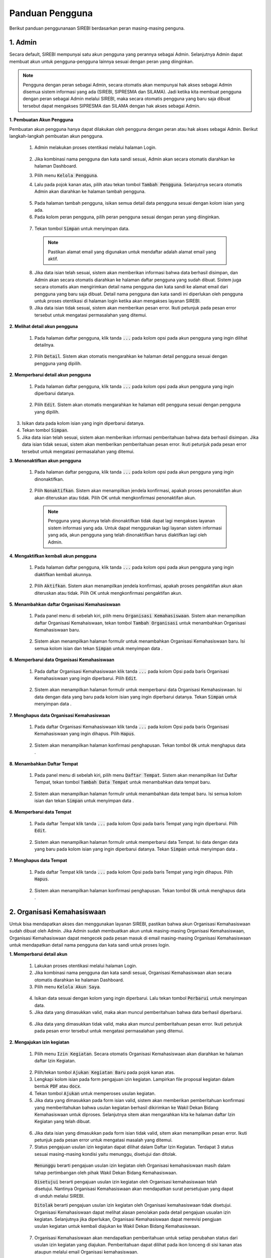 .. Sistem Informasi Reformasi Birokrasi documentation master file, created by
   sphinx-quickstart on Fri Nov 29 06:21:38 2019.
   You can adapt this file completely to your liking, but it should at least
   contain the root `toctree` directive.

*****************
Panduan Pengguna
*****************

Berikut panduan penggunanaan SIREBI berdasarkan peran masing-masing penguna.


1. Admin
=========
	
Secara default, SIREBI mempunyai satu akun pengguna yang perannya sebagai Admin. Selanjutnya Admin dapat membuat akun untuk pengguna-pengguna lainnya sesuai dengan peran yang diinginkan.


.. note::
    Pengguna dengan peran sebagai Admin, secara otomatis akan mempunyai hak akses sebagai Admin disemua sistem informasi yang ada (SIREBI, SIPRESMA dan SILAMA). Jadi ketika kita membuat pengguna dengan peran sebagai Admin melalui SIREBI, maka secara otomatis pengguna yang baru saja dibuat tersebut dapat mengakses SIPRESMA dan SILAMA dengan hak akses sebagai Admin. 


**1. Pembuatan Akun Pengguna**

Pembuatan akun pengguna hanya dapat dilakukan oleh pengguna dengan peran atau hak akses sebagai Admin. Berikut langkah-langkah pembuatan akun pengguna.	

 1.	Admin melakukan proses otentikasi melalui halaman Login.

 	
	.. figure:: images/login.png
	   :width: 600
	   :alt: gambar 1. halaman login


 2.	Jika kombinasi nama pengguna dan kata sandi sesuai, Admin akan secara otomatis diarahkan ke halaman Dashboard.
 3.	Pilih menu :code:`Kelola Pengguna`.
 4.	Lalu pada pojok kanan atas, pilih atau tekan tombol :code:`Tambah Pengguna`. Selanjutnya secara otomatis Admin akan diarahkan ke halaman tambah pengguna.


  .. figure:: images/tambah-pengguna.png
     :width: 600
     :alt: gambar 2. Tambah pengguna


 5.	Pada halaman tambah pengguna, isikan semua detail data pengguna sesuai dengan kolom isian yang ada.
 6.	Pada kolom peran pengguna, pilih peran pengguna sesuai dengan peran yang diinginkan.


  .. figure:: images/peran-pengguna.png
     :width: 600
     :alt: gambar 3. Peran Pengguna


 7.	Tekan tombol :code:`Simpan` untuk menyimpan data.


  .. note::
    Pastikan alamat email yang digunakan untuk mendaftar adalah alamat email yang aktif.


 8. Jika data isian telah sesuai, sistem akan memberikan informasi bahwa data berhasil disimpan, dan Admin akan secara otomatis diarahkan ke halaman daftar pengguna yang sudah dibuat. Sistem juga secara otomatis akan mengirimkan detail nama pengguna dan kata sandi ke alamat email dari pengguna yang baru saja dibuat. Detail nama pengguna dan kata sandi ini diperlukan oleh pengguna untuk proses otentikasi di halaman login ketika akan mengakses layanan SIREBI.
 9.  Jika data isian tidak sesuai, sistem akan memberikan pesan error. Ikuti petunjuk pada pesan error tersebut untuk mengatasi permasalahan yang ditemui.

   
**2.	Melihat detail akun pengguna**

 1. Pada halaman daftar pengguna, klik tanda :code:`...` pada kolom opsi pada akun pengguna yang ingin dilihat detailnya.


  .. figure:: images/detail-pengguna.png
     :width: 600
     :alt: gambar 4. Detail Pengguna


 2. Pilih :code:`Detail`. Sistem akan otomatis mengarahkan ke halaman detail pengguna sesuai dengan pengguna yang dipilih.


  .. figure:: images/detail-pengguna2.png
     :width: 600
     :alt: gambar 4. Detail Pengguna


**2.  Memperbarui detail akun pengguna**

 1. Pada halaman daftar pengguna, klik tanda :code:`...` pada kolom opsi pada akun pengguna yang ingin diperbarui datanya.


  .. figure:: images/detail-pengguna.png
     :width: 600
     :alt: gambar 4. Detail Pengguna


 2. Pilih :code:`Edit`. Sistem akan otomatis mengarahkan ke halaman edit pengguna sesuai dengan pengguna yang dipilih.


  .. figure:: images/edit-pengguna.png
     :width: 600
     :alt: gambar 4. Edit Pengguna


3. Isikan data pada kolom isian yang ingin diperbarui datanya.
4. Tekan tombol :code:`Simpan`.
5. Jika data isian telah sesuai, sistem akan memberikan informasi pemberitahuan bahwa data berhasil disimpan. Jika data isian tidak sesuai, sistem akan memberikan pemberitahuan pesan error. Ikuti petunjuk pada pesan error tersebut untuk mengatasi permasalahan yang ditemui.


**3.  Menonaktifkan akun pengguna**

 1. Pada halaman daftar pengguna, klik tanda :code:`...` pada kolom opsi pada akun pengguna yang ingin dinonaktifkan.


  .. figure:: images/detail-pengguna.png
     :width: 600
     :alt: gambar 4. Detail Pengguna


 2. Pilih :code:`Nonaktifkan`. Sistem akan menampilkan jendela konfirmasi, apakah proses penonaktifan akun akan diteruskan atau tidak. Pilih OK untuk mengkonfirmasi penonaktifan akun. 


  .. figure:: images/hapus-pengguna.png
     :width: 600
     :alt: gambar 4. Hapus Pengguna


  .. note::
    Pengguna yang akunnya telah dinonaktifkan tidak dapat lagi mengakses layanan sistem informasi yang ada. Untuk dapat menggunakan lagi layanan sistem informasi yang ada, akun pengguna yang telah dinonaktifkan harus diaktifkan lagi oleh Admin.


**4.  Mengaktifkan kembali akun pengguna**

 1. Pada halaman daftar pengguna, klik tanda :code:`...` pada kolom opsi pada akun pengguna yang ingin diaktifkan kembali akunnya.


  .. figure:: images/aktifkan.png
     :width: 600
     :alt: gambar 4. Detail Pengguna


 2. Pilih :code:`Aktifkan`. Sistem akan menampilkan jendela konfirmasi, apakah proses pengaktifan akun akan diteruskan atau tidak. Pilih OK untuk mengkonfirmasi pengaktifan akun. 


  .. figure:: images/aktifkan-kembali.png
     :width: 600
     :alt: gambar 4. Hapus Pengguna


**5.  Menambahkan daftar Organisasi Kemahasiswaan**

 1. Pada panel menu di sebelah kiri, pilih menu :code:`Organisasi Kemahasiswaan`. Sistem akan menampilkan daftar Organisasi Kemahaiswaan, tekan tombol :code:`Tambah Organisasi` untuk menambahkan Organisasi Kemahasiswaan baru.


  .. figure:: images/organisasi.png
     :width: 600
     :alt: gambar 4. Detail Pengguna


 2. Sistem akan menampilkan halaman formulir untuk menambahkan Organisasi Kemahasiswaan baru. Isi semua kolom isian dan tekan :code:`Simpan` untuk menyimpan data . 


  .. figure:: images/form-organisasi.png
     :width: 600
     :alt: gambar 4. Hapus Pengguna


**6.  Memperbarui data Organisasi Kemahasiswaan**

 1. Pada daftar Organisasi Kemahasiswaan klik tanda :code:`...` pada kolom Opsi pada baris Organisasi Kemahasiswaan yang ingin diperbarui. Pilih :code:`Edit`.


  .. figure:: images/opsi-organisasi.png
     :width: 600
     :alt: gambar 4. Detail Pengguna


 2. Sistem akan menampilkan halaman formulir untuk memperbarui data Organisasi Kemahasiswaan. Isi data dengan data yang baru pada  kolom isian yang ingin diperbarui datanya. Tekan :code:`Simpan` untuk menyimpan data . 


  .. figure:: images/edit-organisasi.png
     :width: 600
     :alt: gambar 4. Hapus Pengguna


**7.  Menghapus data Organisasi Kemahasiswaan**

 1. Pada daftar Organisasi Kemahasiswaan klik tanda :code:`...` pada kolom Opsi pada baris Organisasi Kemahasiswaan yang ingin dihapus. Pilih :code:`Hapus`.


  .. figure:: images/opsi-organisasi.png
     :width: 600
     :alt: gambar 4. Detail Pengguna


 2. Sistem akan menampilkan halaman konfirmasi penghapusan. Tekan tombol :code:`Ok` untuk menghapus data . 


  .. figure:: images/delete-organisasi.png
     :width: 600
     :alt: gambar 4. Hapus Pengguna


**8.  Menambahkan Daftar Tempat**

 1. Pada panel menu di sebelah kiri, pilih menu :code:`Daftar Tempat`. Sistem akan menampilkan list Daftar Tempat, tekan tombol :code:`Tambah Data Tempat` untuk menambahkan data tempat baru.


  .. figure:: images/tempat.png
     :width: 600
     :alt: gambar 4. Detail Pengguna


 2. Sistem akan menampilkan halaman formulir untuk menambahkan data tempat baru. Isi semua kolom isian dan tekan :code:`Simpan` untuk menyimpan data . 


  .. figure:: images/form-tempat.png
     :width: 600
     :alt: gambar 4. Hapus Pengguna


**6.  Memperbarui data Tempat**

 1. Pada daftar Tempat klik tanda :code:`...` pada kolom Opsi pada baris Tempat yang ingin diperbarui. Pilih :code:`Edit`.


  .. figure:: images/opsi-tempat.png
     :width: 600
     :alt: gambar 4. Detail Pengguna


 2. Sistem akan menampilkan halaman formulir untuk memperbarui data Tempat. Isi data dengan data yang baru pada  kolom isian yang ingin diperbarui datanya. Tekan :code:`Simpan` untuk menyimpan data . 


  .. figure:: images/form-tempat.png
     :width: 600
     :alt: gambar 4. Hapus Pengguna


**7.  Menghapus data Tempat**

 1. Pada daftar Tempat klik tanda :code:`...` pada kolom Opsi pada baris Tempat yang ingin dihapus. Pilih :code:`Hapus`.


  .. figure:: images/opsi-tempat.png
     :width: 600
     :alt: gambar 4. Detail Pengguna


 2. Sistem akan menampilkan halaman konfirmasi penghapusan. Tekan tombol :code:`Ok` untuk menghapus data . 


  .. figure:: images/delete-tempat.png
     :width: 600
     :alt: gambar 4. Hapus Pengguna




2. Organisasi Kemahasiswaan
============================

Untuk bisa mendapatkan akses dan menggunakan layanan SIREBI, pastikan bahwa akun Organisasi Kemahasiswaan sudah dibuat oleh Admin. Jika Admin sudah membuatkan akun untuk masing-masing Organisasi Kemahasiswaan, Organisasi Kemahasiswaan dapat mengecek pada pesan masuk di email masing-masing Organisasi Kemahasiswaan untuk mendapatkan detail nama pengguna dan kata sandi untuk proses login.


**1. Memperbarui detail akun**

 1. Lakukan proses otentikasi melalui halaman Login.
 2. Jika kombinasi nama pengguna dan kata sandi sesuai, Organisasi Kemahasiswaan akan secara otomatis diarahkan ke halaman Dashboard.
 3. Pilih menu :code:`Kelola Akun Saya`.

  
  .. figure:: images/kelola-akun-saya.png
     :width: 600
     :alt: gambar 5. Kelola Akun


 4. Isikan data sesuai dengan kolom yang ingin diperbarui. Lalu tekan tombol :code:`Perbarui` untuk menyimpan data.
 5. Jika data yang dimasukkan valid, maka akan muncul pemberitahuan bahwa data berhasil diperbarui.


  .. figure:: images/update-berhasil.png
     :width: 600
     :alt: gambar 5. Kelola Akun


 6. Jika data yang dimasukkan tidak valid, maka akan muncul pemberitahuan  pesan error. Ikuti petunjuk pada pesan error tersebut untuk mengatasi permasalahan yang ditemui.


**2. Mengajukan izin kegiatan**

 1. Pilih menu :code:`Izin Kegiatan`. Secara otomatis Organisasi Kemahasiswaan akan diarahkan ke halaman daftar Izin Kegiatan.

  
  .. figure:: images/form-kegiatan.png
     :width: 600
     :alt: gambar 5. Kelola Akun


 2. Pilih/tekan tombol :code:`Ajukan Kegiatan Baru` pada pojok kanan atas.
 3. Lengkapi kolom isian pada form pengajuan izin kegiatan. Lampirkan file proposal kegiatan dalam bentuk :code:`PDF` atau :code:`docx`.
 4. Tekan tombol :code:`Ajukan` untuk memperoses usulan kegiatan.
 5. Jika data yang dimasukkan pada form isian valid, sistem akan memberikan pemberitahuan konfirmasi yang memberitahukan bahwa usulan kegiatan berhasil dikirimkan ke Wakil Dekan Bidang Kemahasiswaan untuk diproses. Selanjutnya sitem akan mengarahkan kita ke halaman daftar Izin Kegiatan yang telah dibuat.


  .. figure:: images/list-kegiatan.png
     :width: 600
     :alt: gambar 5. Kelola Akun


 6. Jika data isian yang dimasukkan pada form isian tidak valid, sitem akan menampilkan pesan error. Ikuti petunjuk pada pesan error untuk mengatasi masalah yang ditemui.
 7. Status pengajuan usulan izin kegiatan dapat dilihat dalam Daftar Izin Kegiatan. Terdapat 3 status sesuai masing-masing kondisi yaitu menunggu, disetujui dan ditolak. 

  :code:`Menunggu` berarti pengajuan usulan izin kegiatan oleh Organisasi kemahasiswaan masih dalam tahap pertimbangan oleh pihak Wakil Dekan Bidang Kemahasiswaan.

  :code:`Disetujui` berarti pengajuan usulan izin kegiatan oleh Organisasi kemahasiswaan telah disetujui. Nantinya Organisasi Kemahasiswaan akan mendapatkan surat persetujuan yang dapat di unduh melalui SIREBI.

  :code:`Ditolak` berarti pengajuan usulan izin kegiatan oleh Organisasi kemahasiswaan tidak disetujui. Organisasi Kemahasiswaan dapat melihat alasan penolakan pada detail pengajuan usualan izin kegiatan. Selanjutnya jika diperlukan, Organisasi Kemahasiswaan dapat merevisi pengjuan usulan kegiatan untuk kembali diajukan ke Wakil Dekan Bidang Kemahasiswaan. 

 7. Organisasi Kemahasiswaan akan mendapatkan pemberitahuan untuk setiap perubahan status dari usulan izin kegiatan yang diajukan. Pemberitahuan dapat dilihat pada ikon lonceng di sisi kanan atas ataupun melalui email Organisasi kemahasiswaan.


**3. Melihat detail izin kegiatan**

 1. Pilih menu :code:`Izin Kegiatan`. Pada halaman daftar Izin Kegiatan, tekan tanda :code:`...` pada kolom opsi pada baris izin kegiatan yang ingin dilihat detailnya.


  .. figure:: images/kegiatan-dots.png
     :width: 600
     :alt: gambar 5. Kelola Akun


 2. Sistem akan otomatis mengarahkan Organisasi Kemahasiswaan ke halaman detail izin kegiatan.


  .. figure:: images/detail-kegiatan.png
     :width: 600
     :alt: gambar 5. Kelola Akun


 3. Tekan tombol kembali untuk kembali ke daftar izin kegiatan.
 4. Apabila ingin mengedit atau memperbarui data, silahkan tekan tombol :code:`Edit`.


**4. Memperbarui detail izin kegiatan**

 1. Pilih menu :code:`Izin Kegiatan`. Pada halaman daftar Izin Kegiatan, tekan tanda :code:`...` pada kolom opsi pada baris izin kegiatan yang ingin diperbarui detailnya.


  .. figure:: images/kegiatan-dots.png
     :width: 600
     :alt: gambar 5. Kelola Akun


 2. Pilih :code:`Edit`, sistem akan otomatis mengarahkan Organisasi Kemahasiswaan ke halaman edit izin kegiatan.


  .. figure:: images/form-kegiatan.png
     :width: 600
     :alt: gambar 5. Kelola Akun


 3. Isikan data pada kolom isian yang inging diperbarui.
 4. Tekan tombol :code:`Simpan` untuk menyimpan data.


**5. Membatalkan izin kegiatan**

 1. Pilih menu :code:`Izin Kegiatan`. Pada halaman daftar Izin Kegiatan, tekan tanda :code:`...` pada kolom opsi pada baris izin kegiatan yang ingin diperbarui detailnya.


  .. figure:: images/kegiatan-dots.png
     :width: 600
     :alt: gambar 5. Kelola Akun


 2. Pilih :code:`Batalkan`, sistem akan otomatis menampilkan jendela konfirmasi pembatalan kegiatan.


  .. figure:: images/kegiatan-batal.png
     :width: 600
     :alt: gambar 5. Kelola Akun


 4. Tekan tombol :code:`Ok` untuk mengonfirmasi pembatalan, tekan tombol :code:`Batal` untuk membatalkan proses pembatalan.


**6. Mengunduh surat persetujuan izin kegiatan**

 1. Pilih menu :code:`Izin Kegiatan`. Secara otomatis Organisasi Kemahasiswaan akan diarahkan ke halaman daftar Izin Kegiatan.
 2. Pada halaman daftar Izin Kegiatan, tekan tombol :code:`Detail` pada baris izin kegiatan yang sudah disetujui. Sistem akan otomatis mengarahkan Organisasi Kemahasiswaan ke halaman detail izin kegiatan.


  .. figure:: images/setuju-kegiatan.png
     :width: 600
     :alt: gambar 5. Kelola Akun


 3. Tekan tombol :code:`Unduh Izin Kegiatan` untuk mengunduh surat persetujuan izin kegiatan.


  .. figure:: images/ok-kegiatan.png
     :width: 600
     :alt: gambar 5. Kelola Akun


**6. Mengajukan izin tempat**

 1. Pilih menu :code:`Izin Tempat`. Secara otomatis Organisasi Kemahasiswaan akan diarahkan ke halaman daftar Izin Tempat. Pilih/tekan tombol :code:`Ajukan Izin tempat` pada pojok kanan atas. Sistem akan menampilkan halaman isian Izin Tempat.

  
  .. figure:: images/tempat-list.png
     :width: 600
     :alt: gambar 5. Kelola Akun


 3. Lengkapi kolom isian pada form pengajuan Izin Kegiatan. Lampirkan file :code:`Surat Izin Kegiatan` yang sudah didapat dari persetujuan Izin Kegiatan. Lampirkan dalam bentuk :code:`PDF` atau :code:`docx`.


  .. figure:: images/tempat-form.png
     :width: 600
     :alt: gambar 5. Kelola Akun


 4. Tekan tombol :code:`Ajukan` untuk memperoses usulan kegiatan.
 5. Jika data yang dimasukkan pada form isian valid, sistem akan memberikan pemberitahuan konfirmasi yang memberitahukan bahwa usulan Izin Tempat berhasil dikirimkan ke Wakil Dekan Bidang Umum dan Keuangan untuk diproses. Selanjutnya sitem akan mengarahkan kita ke halaman daftar Izin Tempat yang telah dibuat.


  .. figure:: images/izin-tempat.png
     :width: 600
     :alt: gambar 5. Kelola Akun


 6. Jika data isian yang dimasukkan pada form isian tidak valid, sitem akan menampilkan pesan error. Ikuti petunjuk pada pesan error untuk mengatasi masalah yang ditemui. 
 7. Status pengajuan usulan Izin Tempat dapat dilihat dalam Daftar Izin Tempat. Terdapat 3 status sesuai masing-masing kondisi yaitu menunggu, disetujui dan ditolak. 
 8. Organisasi Kemahasiswaan akan mendapatkan pemberitahuan untuk setiap perubahan status dari usulan Izin Tempat yang diajukan. Pemberitahuan dapat dilihat pada ikon lonceng di sisi kanan atas ataupun melalui email Organisasi kemahasiswaan.



3. Wakil Dekan Bidang Kemahasiswaan
====================================
	
**1. Memperbarui detail akun**

 1. Lakukan proses otentikasi melalui halaman Login.
 2. Jika kombinasi nama pengguna dan kata sandi sesuai, Wakil Dekan Bidang Kemahasiswaan akan secara otomatis diarahkan ke halaman Dashboard.
 3. Pilih menu :code:`Kelola Akun Saya`.

  
  .. figure:: images/wadek1-pp.png
     :width: 600
     :alt: gambar 5. Kelola Akun


 4. Isikan data sesuai dengan kolom yang ingin diperbarui. Lalu tekan Perbarui untuk menyimpan data.
 5. Jika data yang dimasukkan valid, maka akan muncul pemberitahuan bahwa data berhasil diperbarui.


  .. figure:: images/wadek1-ok.png
     :width: 600
     :alt: gambar 5. Kelola Akun


 6. Jika data yang dimasukkan tidak valid, maka akan muncul pemberitahuan  pesan error. Ikuti petunjuk pada pesan error tersebut untuk mengatasi permasalahan yang ditemui.


**2. Menyetujui/Menolak usulan izin kegiatan**

 1. Pilih menu :code:`Izin Kegiatan`. Sistem akan menampilkan daftar pengajuan izin kegiatan yang sudah dibuat Organisasi Kemahasiswaan. Klik tombol :code:`Detail` pada usulan izin kegiatan yang ingin ditinjau.


  .. figure:: images/wadek-kegiatan.png
     :width: 600
     :alt: gambar 5. Kelola Akun


 2. Sistem akan otomatis menampilkan halaman detail izin kegiatan.
 3. Unduh lampiran izin kegiatan dengan menekan tombol :code:`Unduh Lampiran` ,untuk meninjau proposal kegiatan yang diajukan oleh Organisasi kemahasiswaan.


  .. figure:: images/wadek-detail.png
     :width: 600
     :alt: gambar 5. Kelola Akun


 4. Tekan tombol :code:`Setujui` untuk menyetujui usulan izin kegiatan. Sistem akan menampilkan jendela konfirmasi. Bila diperlukan, Wakil Dekan Bidang Kemahasiswaan dapat menambahkan catatan untuk kegiatan yang akan disetujui. Tekan tombol Setujui untuk mengonfirmasi persetujuan.


  .. figure:: images/setuju.png
     :width: 600
     :alt: gambar 5. Kelola Akun


 5. Untuk menolak usulan izin kegiatan. Tekan tombol :code:`Tolak` pada halaman detail kegiatan. Sistem akan menampilkan jendela konfirmasi. Bila diperlukan, Wakil Dekan Bidang Kemahasiswaan dapat menambahkan catatan untuk kegiatan yang akan ditolak. Tekan tombol Ok untuk mengonfirmasi persetujuan.


  .. figure:: images/tolak.png
     :width: 600
     :alt: gambar 5. Kelola Akun


 6. Izin kegiatan yang telah dikonfirmasi persetujuannya akan berubah statusnya dari menunggu menjadi ditolak atau disetujui.



4. Wakil Dekan Bidang Umum dan Keuangan
========================================

**1. Memperbarui detail akun**

 1. Lakukan proses otentikasi melalui halaman Login.
 2. Jika kombinasi nama pengguna dan kata sandi sesuai, Wakil Dekan Bidang Umum dan Keuangan akan secara otomatis diarahkan ke halaman Dashboard.
 3. Pilih menu :code:`Kelola Akun Saya`.

  
  .. figure:: images/wadek-uk.png
     :width: 600
     :alt: gambar 5. Kelola Akun


 4. Isikan data sesuai dengan kolom yang ingin diperbarui. Lalu tekan Perbarui untuk menyimpan data.
 5. Jika data yang dimasukkan valid, maka akan muncul pemberitahuan bahwa data berhasil diperbarui.


  .. figure:: images/wadek-uk2.png
     :width: 600
     :alt: gambar 5. Kelola Akun


 6. Jika data yang dimasukkan tidak valid, maka akan muncul pemberitahuan  pesan error. Ikuti petunjuk pada pesan error tersebut untuk mengatasi permasalahan yang ditemui.


**2. Menyetujui/Menolak usulan izin tempat**

 1. Pilih menu :code:`Izin Tempat`.
 2. Klik tombol :code:`Detail` pada usulan izin tempat yang ingin ditinjau. Sistem akan otomatis menampilkan halaman detail izin tempat.


  .. figure:: images/wadek-izin-tempat.png
     :width: 600
     :alt: gambar 5. Kelola Akun


 3. Unduh lampiran proposal izin kegiatan dengan menekan tombol :code:`Unduh Lampiran` ,untuk meninjau proposal kegiatan yang diajukan oleh Organisasi kemahasiswaan.
 4. Unduh lampiran persetujuan izin kegiatan dengan menekan tombol :code:`Unduh Lampiran` ,untuk meninjau surat persetujuan izin kegiatan yang telah disetujui oleh Wakil Dekan Bidang Kemahasiswaan.


  .. figure:: images/wadek-izin-detail.png
     :width: 600
     :alt: gambar 5. Kelola Akun


 5. Tekan tombol :code:`Setujui` untuk menyetujui usulan izin tempat. Sistem akan menampilkan jendela konfirmasi. Bila diperlukan, Wakil Dekan Bidang Umum dan Keuangan dapat menambahkan catatan untuk usulan izin tempat yang akan disetujui. Tekan tombol Setujui untuk mengonfirmasi persetujuan.


  .. figure:: images/izin-setuju.png
     :width: 600
     :alt: gambar 5. Kelola Akun


 6. Untuk menolak usulan izin tempat. Tekan tombol :code:`Tolak` pada halaman detail kegiatan. Sistem akan menampilkan jendela konfirmasi. Bila diperlukan, Wakil Dekan Bidang Umum dan Keuangan dapat menambahkan catatan untuk usulan izin tempat yang akan ditolak. Tekan tombol Ok untuk mengonfirmasi persetujuan.


  .. figure:: images/izin-batal.png
     :width: 600
     :alt: gambar 5. Kelola Akun


 7. Izin tempat yang telah dikonfirmasi persetujuannya akan berubah statusnya dari menunggu menjadi ditolak atau disetujui.


5. Kepala Bagian Tata Usaha
============================


	:code:`Kepala bagian Tata Usaha` mempunyai peran dan hak akses untuk memonitor jalannya proses perizinan yang dilakukan oleh Organisasi Kemahasiswaan. Selanjutnya, apabila perizinan kegiatan atau perizinan tempat disetujui oleh Wakil Dekan Bidang Kemahasiswaan dan Wakil Dekan Bidang Umum dan Keuangan, :code:`Kepala bagian Tata Usaha` akan menyiapkan surat persetujuan untuk perizinan tersebut.

6. Kasubag Akademik
====================

	:code:`Kasubag Akademik` mempunyai hak akses untuk melakukan rekapitulasi terhadap semua proses perizinan yang sedang berjalan, sebagai bentuk kontrol dan tanggung jawab serta laporan bagi Fakultas. Selain itu, :code:`Kasubag Akademik` juga mempunyai hak akses untuk membuat data Capaian Kinerja.

**1. Memperbarui detail akun**

 1. Lakukan proses otentikasi melalui halaman Login.
 2. Jika kombinasi nama pengguna dan kata sandi sesuai, Wakil Dekan Bidang Kemahasiswaan akan secara otomatis diarahkan ke halaman Dashboard.
 3. Pilih menu :code:`Kelola Akun Saya`.

  
  .. figure:: images/wadek1-pp.png
     :width: 600
     :alt: gambar 5. Kelola Akun


 4. Isikan data sesuai dengan kolom yang ingin diperbarui. Lalu tekan Perbarui untuk menyimpan data.
 5. Jika data yang dimasukkan valid, maka akan muncul pemberitahuan bahwa data berhasil diperbarui.


  .. figure:: images/wadek1-ok.png
     :width: 600
     :alt: gambar 5. Kelola Akun


 6. Jika data yang dimasukkan tidak valid, maka akan muncul pemberitahuan  pesan error. Ikuti petunjuk pada pesan error tersebut untuk mengatasi permasalahan yang ditemui.


**2. Membuat data capaian kinerja**

 1. Pilih menu :code:`Capaian Kinerja`. terdapat empat kategori Capaian Kinerja yang dapat dipilih yaitu kinerja Pendidikan, kemhasiswaan, Penelitian dan Kelembagaan. Pilih pada salah satu kategori yang akan diinputkan datanya, misalnya ketegori Pendidikan.


  .. figure:: images/pendidikan.png
     :width: 600
     :alt: gambar 5. Kelola Akun


 2. Tekan tombol :code:`Input Data Baru`. Sistem akan otomatis menampilkan halaman formulir isian data Capaian Kinerja Pendidikan.


  .. figure:: images/form-pendidikan.png
     :width: 600
     :alt: gambar 5. Kelola Akun


 3. Isi semua data sesuai kolom isian yang ada. Tekan :code:`Simpan` untuk menyimpan data Capaian Kinerja Pendidikan.
 4. Jika data yang dimasukkan valid, maka akan muncul pemberitahuan bahwa data berhasil disimpan. Jika data yang dimasukkan tidak valid, maka akan muncul pemberitahuan  pesan error. Ikuti petunjuk pada pesan error tersebut untuk mengatasi permasalahan yang ditemui.


 **3. Melihat detail data capaian kinerja**

 1. Pada menu :code:`Capaian Kinerja`, pilih  salah satu kategori Capaian Kinerja yang akan dilihat detail datanya, misalnya ketegori Pendidikan.
 2. Tekan tanda :code:`...` pada kolom opsi pada baris data yang akan dilihat detail datanya datanya. 


  .. figure:: images/opsi-pendidikan.png
     :width: 600
     :alt: gambar 5. Kelola Akun


 3. Pilih :code:`Details` , sistem akan otomatis menampilkan halaman detail data Capaian Kinerja Pendidikan.


  .. figure:: images/detail-pendidikan.png
     :width: 600
     :alt: gambar 5. Kelola Akun


 **4. Memperbarui data capaian kinerja**

 1. Pada menu :code:`Capaian Kinerja`, pilih  salah satu kategori Capaian Kinerja yang akan diperbarui datanya, misalnya ketegori Pendidikan.
 2. Tekan tanda :code:`...` pada kolom opsi pada baris data yang akan diperbarui datanya. Pilih :code:`Edit` , sistem akan otomatis menampilkan halaman formulir isian data Capaian Kinerja Pendidikan.


  .. figure:: images/opsi-pendidikan.png
     :width: 600
     :alt: gambar 5. Kelola Akun


 3. Isikan data pada kolom isian yang ingin diperbarui. Tekan :code:`Simpan` untuk menyimpan data.


  .. figure:: images/edit-pendidikan.png
     :width: 600
     :alt: gambar 5. Kelola Akun


 4. Jika data yang dimasukkan valid, maka akan muncul pemberitahuan bahwa data berhasil diperbarui. Jika data yang dimasukkan tidak valid, maka akan muncul pemberitahuan  pesan error. Ikuti petunjuk pada pesan error tersebut untuk mengatasi permasalahan yang ditemui.


  **5. Menghapus data capaian kinerja**

 1. Pada menu :code:`Capaian Kinerja`, pilih  salah satu kategori Capaian Kinerja yang akan dihapus datanya, misalnya ketegori Pendidikan.
 2. Tekan tanda :code:`...` pada kolom opsi pada baris data yang akan dihapus datanya.


  .. figure:: images/opsi-pendidikan.png
     :width: 600
     :alt: gambar 5. Kelola Akun


 3. Pilih :code:`Hapus` , sistem akan otomatis menampilkan jendela konfirmasi penghapusan data Capaian Kinerja Pendidikan. Tekan :code:`Ya, Hapus` untuk mengkonfirmasi penghapusan data.


  .. figure:: images/hapus-pendidikan.png
     :width: 600
     :alt: gambar 5. Kelola Akun

